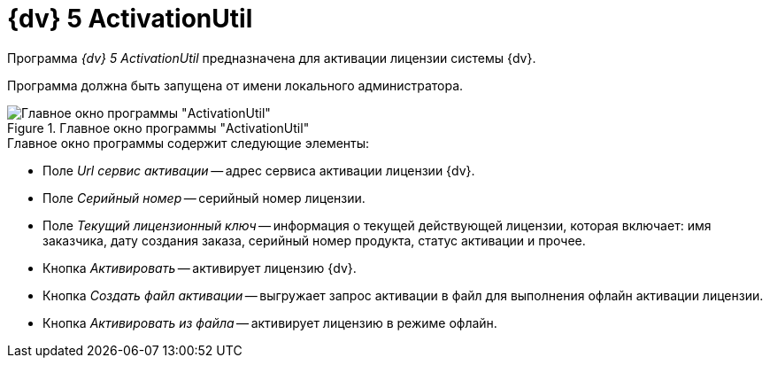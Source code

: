 =  {dv} 5 ActivationUtil

Программа _{dv} 5 ActivationUtil_ предназначена для активации лицензии системы {dv}.

Программа должна быть запущена от имени локального администратора.

.Главное окно программы "ActivationUtil"
image::activ-main-window.png[Главное окно программы "ActivationUtil"]

.Главное окно программы содержит следующие элементы:
* Поле _Url сервис активации_ -- адрес сервиса активации лицензии {dv}.
* Поле _Серийный номер_ -- серийный номер лицензии.
* Поле _Текущий лицензионный ключ_ -- информация о текущей действующей лицензии, которая включает: имя заказчика, дату создания заказа, серийный номер продукта, статус активации и прочее.
* Кнопка _Активировать_ -- активирует лицензию {dv}.
* Кнопка _Создать файл активации_ -- выгружает запрос активации в файл для выполнения офлайн активации лицензии.
* Кнопка _Активировать из файла_ -- активирует лицензию в режиме офлайн.
